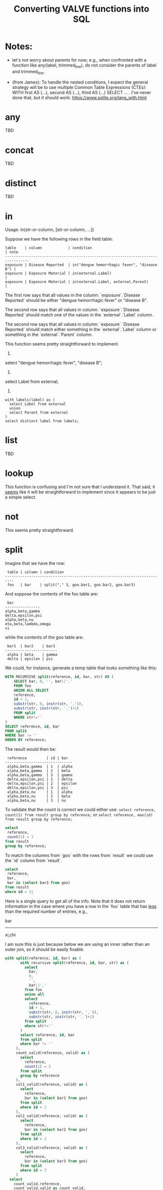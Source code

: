 #+title:Converting VALVE functions into SQL

* Notes:
  - let's not worry about parents for now; e.g., when confronted with a
    function like any(label, trimmed_line), do not consider the parents of
    label and trimmed_line.

  - (from James): To handle the nested conditions, I expect the general
    strategy will be to use multiple Common Table Expressions (CTEs): WITH
    first AS (...), second AS (...), third AS (...) SELECT ... . I've never
    done that, but it should work: https://www.sqlite.org/lang_with.html

* any
TBD

* concat
TBD

* distinct
TBD

* in
Usage: in(str-or-column, [str-or-column, ...])

Suppose we have the following rows in the field table:

#+begin_example
table    | column            | condition                                   | note
---------------------------------------------------------------------------------
exposure | Disease Reported  | in("dengue hemorrhagic fever", "disease B") |
exposure | Exposure Material | in(external.Label)                          |
exposure | Exposure Material | in(external.Label, external.Parent)         |
#+end_example

The first row says that all values in the column: `exposure`.`Disease Reported`
should be either "dengue hemorrhagic fever" or "disease B".

The second row says that all values in column: `exposure`.`Disease Reported`
should match one of the values in the `external`.`Label` column.

The second row says that all values in column: `exposure`.`Disease Reported`
should match either something in the `external`.`Label` column or something in
the `external`.`Parent` column.

This function seems pretty straightforward to implement.

1.
select "dengue hemorrhagic fever", "disease B";

2.
select Label from external;

3. 
#+begin_src 
with labels(label) as (
  select Label from external
  union
  select Parent from external
)
select distinct label from labels;
#+end_src

* list
TBD

* lookup
This function is confusing and I'm not sure that I understand it. That said, it
_seems_ like it will be straightforward to implement since it appears to be
just a simple select.

* not
This seems pretty straightforward.

* split
Imagine that we have the row:
#+begin_example
 table | column | condition
--------------------------------------------------------------------------
 foo   | bar    | split("," 3, goo.bar1, goo.bar2, goo.bar3)
#+end_example

And suppose the contents of the foo table are:
#+begin_example
 bar
----------------
alpha,beta,gamma
delta,epsilon,psi
alpha,beta,nu
eta,beta,lambda,omega
xi
#+end_example

while the contents of the goo table are:
#+begin_example
 bar1  | bar2    | bar3
------------------------
 alpha | beta    | gamma
 delta | epsilon | psi
#+end_example

We could, for instance, generate a temp table that looks something like this:
#+begin_src sql
WITH RECURSIVE split(reference, id, bar, str) AS (
    SELECT bar, 0, '', bar||','
    FROM foo
    UNION ALL SELECT
    reference,
    id + 1,
    substr(str, 0, instr(str, ',')),
    substr(str, instr(str, ',')+1)
    FROM split
    WHERE str!=''
)
SELECT reference, id, bar
FROM split
WHERE bar != ''
ORDER BY reference;
#+end_src

The result would then be:
#+begin_example
 reference         | id | bar
-------------------------------
 alpha,beta,gamma  | 1  | alpha
 alpha,beta,gamma  | 2  | beta
 alpha,beta,gamma  | 3  | gamma
 delta,epsilon,psi | 1  | delta
 delta,epsilon,psi | 2  | epsilon
 delta,epsilon,psi | 3  | psi
 alpha,beta,nu     | 1  | alpha
 alpha,beta,nu     | 2  | beta
 alpha,beta,nu     | 3  | nu
#+end_example

To validate that the count is correct we could either use:
 ~select reference, count(1) from result group by reference;~
or
 ~select reference, max(id) from result group by reference;~

#+begin_src sql
select
 reference,
 count(1) = 3
from result
group by reference;
#+end_src

To match the columns from `goo` with the rows from `result` we could use the
`id` column from `result`.

#+begin_src sql
select
 reference,
 bar,
 bar in (select bar3 from goo)
from result
where id = 3;
#+end_src

Here is a single query to get all of the info. Note that it does not return
information in the case where you have a row in the `foo` table that has _less_
than the required number of entries, e.g.,

 bar
-------
 xi,chi

I am sure this is just because below we are using an inner rather than an outer
join, so it should be easily fixable.

#+begin_src sql
with split(reference, id, bar) as (
       with recursive split(reference, id, bar, str) as (
         select
           bar,
           0,
           '',
           bar||','
         from foo
         union all
         select
           reference,
           id + 1,
           substr(str, 0, instr(str, ',')),
           substr(str, instr(str, ',')+1)
         from split
         where str!=''
       )
       select reference, id, bar
       from split
       where bar != ''
     ),
     count_valid(reference, valid) as (
       select
         reference,
         count(1) = 3
       from split
       group by reference
     ),
     col1_valid(reference, valid) as (
       select
         reference,
         bar in (select bar1 from goo)
       from split
       where id = 1
     ),
     col2_valid(reference, valid) as (
       select
         reference,
         bar in (select bar2 from goo)
       from split
       where id = 2
     ),
     col3_valid(reference, valid) as (
       select
         reference,
         bar in (select bar3 from goo)
       from split
       where id = 3
     )
  select
    count_valid.reference,
    count_valid.valid as count_valid,
    col1_valid.valid as col1_valid,
    col2_valid.valid as col2_valid,
    col3_valid.valid as col3_valid
  from count_valid, col1_valid, col2_valid, col3_valid
  where col1_valid.reference = count_valid.reference
    and col2_valid.reference = count_valid.reference
    and col3_valid.reference = count_valid.reference;
#+end_src

* sub
TBD

* tree
Consider the following row from the `field` table:

#+begin_example
   table  | column | condition
----------------------------------
 external | Parent | tree(Label)
#+end_example

This says that the value of the Parent column in the table external must be
contained within the tree: tree(Label) to which is assigned the name external
Parent. The children of this tree are taken from the column: external.Label and
the parents of the tree are taken from the column external.Parent.

That is, to generate the tree, look into the table `external`, and for each
value of the column `Label` (each "child") associate the "parent" indicated in
the column `Parent` of that row. In this example this evaluates to:

#+begin_src clojure
{:external.Parent
 {:'administering substance in vivo' #{"exposure process"},
  :'organism' #{"material entity"},
  :'occurrence of infectious disease' #{"occurrence of disease"},
  :'dengue hemorrhagic fever' #{"disease"},
  :'occurrence of disease' #{"exposure process"},
  :'Chronic' #{"disease stage"},
  :'exposure to substance without evidence for disease' #{"exposure process"},
  :'occurrence of cancer' #{"occurrence of disease"},
  :'Hepacivirus C' #{"organism"},
  :'exposure process' #{"process"},
  :'disease stage' #{},
  :'material entity' #{},
  :'disease' #{},
  :'Acute/Recent onset' #{"disease stage"},
  :'Dengue virus' #{"organism"}}}
#+end_src

More generically:

#+begin_example
   table    | column | condition
----------------------------------
 my_table   | col_1  | tree(col_2)
#+end_example

In this case a tree named my_table.col_1 whose children are taken from the
contents of my_table.col_2 and whose associated parents are taken from
my_table.col_1.

As far as validation goes, when a rown like this is encountered in the `field`
table, we will need to validate that all instances of `col_1` in `my_table` are
in the tree tree(col_2).

Note that, within my_table, the "parent" column col_1 could in principle
contain multiple parents split by a split character (e.g, "|").

SQL code to generate tree(Label) for external.Parent (adapted from
https://www.vivekkalyan.com/splitting-comma-seperated-fields-sqlite):

#+begin_src sql
WITH RECURSIVE split(`Label`, `splitParent`, `str`) AS (
    -- We need to exclude rows with empty parents otherwise the split function
    --  will choke:
    SELECT
      `Label`,
      '',
      `Parent`||','
    FROM `external`
    WHERE `Parent` != ''
    UNION ALL
    SELECT
      `Label`,
      substr(`str`, 0, instr(`str`, ',')),
      substr(`str`, instr(`str`, ',')+1)
    FROM `split`
    WHERE `str` != ''
) 
SELECT DISTINCT
  `Label`,
  `splitParent`
FROM `split`
WHERE `splitParent` != ''
UNION
-- Add back the empty parents:
SELECT
  `Label`,
  `Parent`
FROM `external`
WHERE `Parent` = '' 
ORDER BY `Label`;
#+end_src

Note that the tree() function accepts an optional parameter specifying another
tree name. E.g.,

#+begin_example
   table  | column | condition
----------------------------------
 external | Parent | tree(Label, table_name.column_name)
#+end_example

It is assumed that the tree table_name.column_name has already been
defined. Presumably the SQL will have been generated similarly to above when
that tree has been defined. In terms of validation we will just have to check
that all the values of the external.Parent column are in either:

  external.Parent (a tree name) := tree(Label)

  or

  table_name.column_name (a tree name) := tree(whatever)

*Questions*

- In valve.clj we actually generate maps corresponding to trees and store them
  in `config`. Do we want to do something similar, i.e., create a table for
  them in Sqlite? Or do we want to generate them on the fly in a temp table
  every time?

* under
Assume that we have generated a tree in accordance with `tree` (see
above). Let's assume that we have populated the following table which
corresponds to `external.Parent`.

*Note* that I have added an extra parent ('disease stage') to 'dengue
hemorrhagic fever' - just so that we can have a case of multiple parents to
play with.

*Note also* that we can either store this table permanently in the sqlite db or
generate it on the fly as a temp table each time. Nothing below assumes either
one of these.

#+begin_example
child                                              | parent
------------------------------------------------------------------------------
Acute/Recent onset                                 | disease stage
Chronic                                            | disease stage
Dengue virus                                       | organism
Hepacivirus C                                      | organism
administering substance in vivo                    | exposure process
dengue hemorrhagic fever                           | disease
dengue hemorrhagic fever                           | disease stage
disease                                            |
disease stage                                      |
exposure process                                   | process
exposure to substance without evidence for disease | exposure process
material entity                                    |
occurrence of cancer                               | occurrence of disease
occurrence of disease                              | exposure process
occurrence of infectious disease                   | occurrence of disease
organism                                           | material entity
#+end_example

The syntax of `under` is as follows: under(table.column, "top level",
[direct=true])

We will need to look for all the descendants of "top level" in the tree. In other words what's
required is a reverse search. For instance suppose we specify under(table.column, 'material
entity'). The children of material entity are:
- organism (direct)
- Dengue virus (indirect)
- Hepacivirus C (indirect)

Suppose we have:

#+begin_example
table    | column                     | condition
---------------------------------------------------------------------------------
exposure | Exposure Material Reported | under(external.Parent, "material entity")
#+end_example

Then what we need to do is to validate that the contentx of the Exposure Material Reported column
in the exposure table are all underneath "material entity" in the tree associated with
external.Parent (the one described above).

The direct = true case:
#+begin_src sql
select child
from external_parent_tree
where parent='material entity';
#+end_src

The direct != true case:
#+begin_src sql
with recursive tree(`child`, `parent`) as (
  select `child`, `parent`
  from `external_parent_tree`
  where `parent` = 'material entity'
  union all
  select `descendant`.`child`, `descendant`.`parent`
  from `external_parent_tree` as `descendant`
  join `tree` as `ancestor` on `ancestor`.`child` = `descendant`.`parent`
)
select `child` from `tree`;
#+end_src
